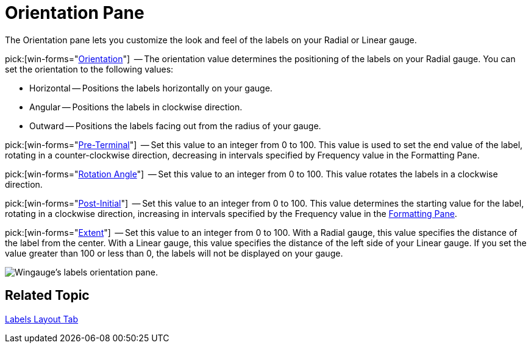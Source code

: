 ﻿////

|metadata|
{
    "name": "wingauge-orientation-pane",
    "controlName": ["WinGauge"],
    "tags": ["Charting"],
    "guid": "{F5830118-8FAE-404F-9BB9-3C0434C5CE16}",  
    "buildFlags": [],
    "createdOn": "0001-01-01T00:00:00Z"
}
|metadata|
////

= Orientation Pane

The Orientation pane lets you customize the look and feel of the labels on your Radial or Linear gauge.

pick:[win-forms="link:{ApiPlatform}win.ultrawingauge{ApiVersion}~infragistics.ultragauge.resources.radialgaugescalelabelsappearance~orientation.html[Orientation]"]  -- The orientation value determines the positioning of the labels on your Radial gauge. You can set the orientation to the following values:

* Horizontal -- Positions the labels horizontally on your gauge.
* Angular -- Positions the labels in clockwise direction.
* Outward -- Positions the labels facing out from the radius of your gauge.

pick:[win-forms="link:{ApiPlatform}win.ultrawingauge{ApiVersion}~infragistics.ultragauge.resources.gaugescalelabelsappearance~preterminal.html[Pre-Terminal]"]  -- Set this value to an integer from 0 to 100. This value is used to set the end value of the label, rotating in a counter-clockwise direction, decreasing in intervals specified by Frequency value in the Formatting Pane.

pick:[win-forms="link:{ApiPlatform}win.ultrawingauge{ApiVersion}~infragistics.ultragauge.resources.labelappearance~rotationangle.html[Rotation Angle]"]  -- Set this value to an integer from 0 to 100. This value rotates the labels in a clockwise direction.

pick:[win-forms="link:{ApiPlatform}win.ultrawingauge{ApiVersion}~infragistics.ultragauge.resources.gaugescalelabelsappearance~postinitial.html[Post-Initial]"]  -- Set this value to an integer from 0 to 100. This value determines the starting value for the label, rotating in a clockwise direction, increasing in intervals specified by the Frequency value in the link:wingauge-formatting-pane.html[Formatting Pane].

pick:[win-forms="link:{ApiPlatform}win.ultrawingauge{ApiVersion}~infragistics.ultragauge.resources.gaugescalelabelsappearance~extent.html[Extent]"]  -- Set this value to an integer from 0 to 100. With a Radial gauge, this value specifies the distance of the label from the center. With a Linear gauge, this value specifies the distance of the left side of your Linear gauge. If you set the value greater than 100 or less than 0, the labels will not be displayed on your gauge.

image::images/Labels_Orientation_Pane_01.png[Wingauge's labels orientation pane.]

== Related Topic

link:wingauge-labels-layout-tab.html[Labels Layout Tab]